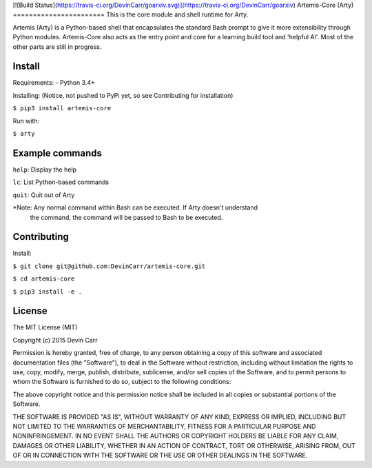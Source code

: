 [![Build Status](https://travis-ci.org/DevinCarr/goarxiv.svg)](https://travis-ci.org/DevinCarr/goarxiv)
Artemis-Core (Arty)
=======================
This is the core module and shell runtime for Arty.

Artemis (Arty) is a Python-based shell that encapsulates
the standard Bash prompt to give it more extensibility through
Python modules. Artemis-Core also acts as the entry point and core
for a learning build tool and 'helpful AI'. Most of the other
parts are still in progress.

Install
=======================
Requirements:
- Python 3.4+

Installing: (Notice, not pushed to PyPi yet, so see Contributing for installation)

``$ pip3 install artemis-core``

Run with:

``$ arty``

Example commands
=======================
``help``: Display the help

``lc``:   List Python-based commands

``quit``: Quit out of Arty

*Note: Any normal command within Bash can be executed. If Arty doesn't understand
 the command, the command will be passed to Bash to be executed.

Contributing
=======================
Install:

``$ git clone git@github.com:DevinCarr/artemis-core.git``

``$ cd artemis-core``

``$ pip3 install -e .``


License
============
The MIT License (MIT)

Copyright (c) 2015 Devin Carr

Permission is hereby granted, free of charge, to any person obtaining a copy
of this software and associated documentation files (the "Software"), to deal
in the Software without restriction, including without limitation the rights
to use, copy, modify, merge, publish, distribute, sublicense, and/or sell
copies of the Software, and to permit persons to whom the Software is
furnished to do so, subject to the following conditions:

The above copyright notice and this permission notice shall be included in all
copies or substantial portions of the Software.

THE SOFTWARE IS PROVIDED "AS IS", WITHOUT WARRANTY OF ANY KIND, EXPRESS OR
IMPLIED, INCLUDING BUT NOT LIMITED TO THE WARRANTIES OF MERCHANTABILITY,
FITNESS FOR A PARTICULAR PURPOSE AND NONINFRINGEMENT. IN NO EVENT SHALL THE
AUTHORS OR COPYRIGHT HOLDERS BE LIABLE FOR ANY CLAIM, DAMAGES OR OTHER
LIABILITY, WHETHER IN AN ACTION OF CONTRACT, TORT OR OTHERWISE, ARISING FROM,
OUT OF OR IN CONNECTION WITH THE SOFTWARE OR THE USE OR OTHER DEALINGS IN THE
SOFTWARE.
